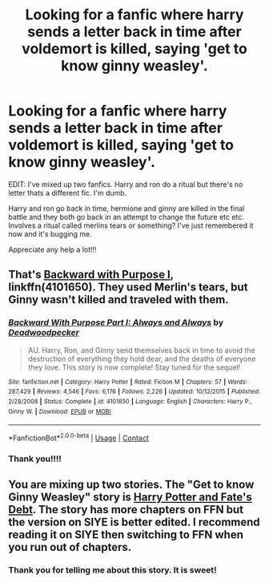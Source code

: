 #+TITLE: Looking for a fanfic where harry sends a letter back in time after voldemort is killed, saying 'get to know ginny weasley'.

* Looking for a fanfic where harry sends a letter back in time after voldemort is killed, saying 'get to know ginny weasley'.
:PROPERTIES:
:Author: Chimodawg
:Score: 0
:DateUnix: 1525567109.0
:DateShort: 2018-May-06
:FlairText: Request
:END:
EDIT: I've mixed up two fanfics. Harry and ron do a ritual but there's no letter thats a different fic. I'm dumb.

Harry and ron go back in time, hermione and ginny are killed in the final battle and they both go back in an attempt to change the future etc etc. Involves a ritual called merlins tears or something? I've just remembered it now and it's bugging me.

Appreciate any help a lot!!!


** That's [[https://m.fanfiction.net/s/4101650/1/][Backward with Purpose I]], linkffn(4101650). They used Merlin's tears, but Ginny wasn't killed and traveled with them.
:PROPERTIES:
:Author: InquisitorCOC
:Score: 2
:DateUnix: 1525567378.0
:DateShort: 2018-May-06
:END:

*** [[https://www.fanfiction.net/s/4101650/1/][*/Backward With Purpose Part I: Always and Always/*]] by [[https://www.fanfiction.net/u/386600/Deadwoodpecker][/Deadwoodpecker/]]

#+begin_quote
  AU. Harry, Ron, and Ginny send themselves back in time to avoid the destruction of everything they hold dear, and the deaths of everyone they love. This story is now complete! Stay tuned for the sequel!
#+end_quote

^{/Site/:} ^{fanfiction.net} ^{*|*} ^{/Category/:} ^{Harry} ^{Potter} ^{*|*} ^{/Rated/:} ^{Fiction} ^{M} ^{*|*} ^{/Chapters/:} ^{57} ^{*|*} ^{/Words/:} ^{287,429} ^{*|*} ^{/Reviews/:} ^{4,546} ^{*|*} ^{/Favs/:} ^{6,176} ^{*|*} ^{/Follows/:} ^{2,226} ^{*|*} ^{/Updated/:} ^{10/12/2015} ^{*|*} ^{/Published/:} ^{2/28/2008} ^{*|*} ^{/Status/:} ^{Complete} ^{*|*} ^{/id/:} ^{4101650} ^{*|*} ^{/Language/:} ^{English} ^{*|*} ^{/Characters/:} ^{Harry} ^{P.,} ^{Ginny} ^{W.} ^{*|*} ^{/Download/:} ^{[[http://www.ff2ebook.com/old/ffn-bot/index.php?id=4101650&source=ff&filetype=epub][EPUB]]} ^{or} ^{[[http://www.ff2ebook.com/old/ffn-bot/index.php?id=4101650&source=ff&filetype=mobi][MOBI]]}

--------------

*FanfictionBot*^{2.0.0-beta} | [[https://github.com/tusing/reddit-ffn-bot/wiki/Usage][Usage]] | [[https://www.reddit.com/message/compose?to=tusing][Contact]]
:PROPERTIES:
:Author: FanfictionBot
:Score: 2
:DateUnix: 1525567384.0
:DateShort: 2018-May-06
:END:


*** Thank you!!!!
:PROPERTIES:
:Author: Chimodawg
:Score: 1
:DateUnix: 1525567634.0
:DateShort: 2018-May-06
:END:


** You are mixing up two stories. The "Get to know Ginny Weasley" story is [[http://www.siye.co.uk/viewstory.php?sid=11253][Harry Potter and Fate's Debt]]. The story has more chapters on FFN but the version on SIYE is better edited. I recommend reading it on SIYE then switching to FFN when you run out of chapters.
:PROPERTIES:
:Author: Llian_Winter
:Score: 2
:DateUnix: 1525574529.0
:DateShort: 2018-May-06
:END:

*** Thank you for telling me about this story. It is sweet!
:PROPERTIES:
:Author: Missmybrother987
:Score: 1
:DateUnix: 1525632176.0
:DateShort: 2018-May-06
:END:
